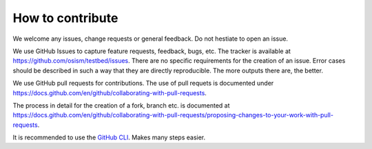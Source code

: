 .. _How to contribute:

=================
How to contribute
=================

We welcome any issues, change requests or general feedback. Do not hestiate
to open an issue.

We use GitHub Issues to capture feature requests, feedback, bugs, etc. The
tracker is available at https://github.com/osism/testbed/issues. There are
no specific requirements for the creation of an issue. Error cases should
be described in such a way that they are directly reproducible. The more
outputs there are, the better.

We use GitHub pull requests for contributions. The use of pull requets is
documented under https://docs.github.com/en/github/collaborating-with-pull-requests.

The process in detail for the creation of a fork, branch etc. is documented at
https://docs.github.com/en/github/collaborating-with-pull-requests/proposing-changes-to-your-work-with-pull-requests.

It is recommended to use the `GitHub CLI <https://cli.github.com>`_. Makes many steps easier.

